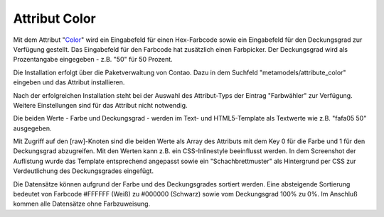 .. _rst_extended_attribute_color:

Attribut Color
==============

Mit dem Attribut "`Color <https://github.com/MetaModels/attribute_color>`_"
wird ein Eingabefeld für einen Hex-Farbcode sowie ein Eingabefeld für
den Deckungsgrad zur Verfügung gestellt. Das Eingabefeld für den
Farbcode hat zusätzlich einen Farbpicker. Der Deckungsgrad wird als
Prozentangabe eingegeben - z.B. "50" für 50 Prozent.

|img_input_mask|

Die Installation erfolgt über die Paketverwaltung von Contao. Dazu in dem
Suchfeld "metamodels/attribute_color" eingeben und das Attribut installieren.

Nach der erfolgreichen Installation steht bei der Auswahl des Attribut-Typs der
Eintrag "Farbwähler" zur Verfügung. Weitere Einstellungen sind für das Attribut
nicht notwendig.

Die beiden Werte - Farbe und Deckungsgrad - werden im Text- und HTML5-Template
als Textwerte wie z.B. "fafa05 50" ausgegeben.

|img_output_text|

Mit Zugriff auf den [raw]-Knoten sind die beiden Werte als Array des Attributs
mit dem Key 0 für die Farbe und 1 für den Deckungsgrad abzugreifen. Mit den
Werten kann z.B. ein CSS-Inlinestyle beeinflusst werden. In dem Screenshot
der Auflistung wurde das Template entsprechend angepasst sowie ein
"Schachbrettmuster" als Hintergrund per CSS zur Verdeutlichung des
Deckungsgrades eingefügt.

|img_output_css-color|

Die Datensätze können aufgrund der Farbe und des Deckungsgrades sortiert werden.
Eine absteigende Sortierung bedeutet von Farbcode #FFFFFF (Weiß) zu #000000
(Schwarz) sowie vom Deckungsgrad 100% zu 0%. Im Anschluß kommen alle Datensätze
ohne Farbzuweisung.

.. |img_input_mask| image:: /_img/screenshots/extended/attribute_color/input_mask.png
.. |img_output_text| image:: /_img/screenshots/extended/attribute_color/output_text.png
.. |img_output_css-color| image:: /_img/screenshots/extended/attribute_color/output_css-color.png


